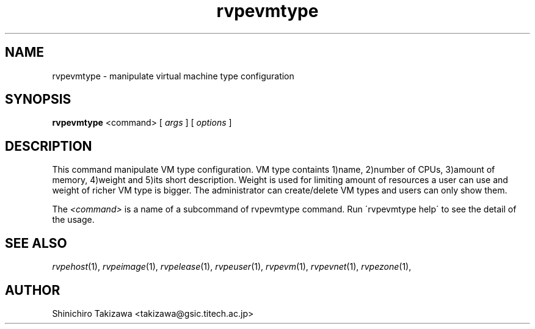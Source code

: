 .\" Copyright (C), 2012  Shin'ichiro Takizawa
.\" You may distribute this file under the terms of the GNU Free
.\" Documentation License.
.TH rvpevmtype 1 2012-08-08 RENKEI-VPE
.SH NAME
rvpevmtype \- manipulate virtual machine type configuration
.SH SYNOPSIS
\fBrvpevmtype\fR <command> [ \fB\fIargs\fB\fR ] [ \fB\fIoptions\fB\fR ]
.SH DESCRIPTION
This command manipulate VM type configuration.
VM type containts 1)name, 2)number of CPUs, 3)amount of memory, 4)weight and 5)its short description.
Weight is used for limiting amount of resources a user can use and weight of richer VM type is bigger.
The administrator can create/delete VM types and users can only show them.
.PP
The \fI<command>\fR is a name of a subcommand of rvpevmtype command.
Run \'rvpevmtype help\' to see the detail of the usage.
\" .SH OPTIONS
\" .SH FILES
.SH "SEE ALSO"
\fIrvpehost\fP(1),
\fIrvpeimage\fP(1),
\fIrvpelease\fP(1),
\fIrvpeuser\fP(1),
\fIrvpevm\fP(1),
\fIrvpevnet\fP(1),
\fIrvpezone\fP(1),
\" .SH BUGS
.SH AUTHOR
Shinichiro Takizawa <takizawa@gsic.titech.ac.jp>
.\" Local Variables:
.\" mode: nroff
.\" End:
